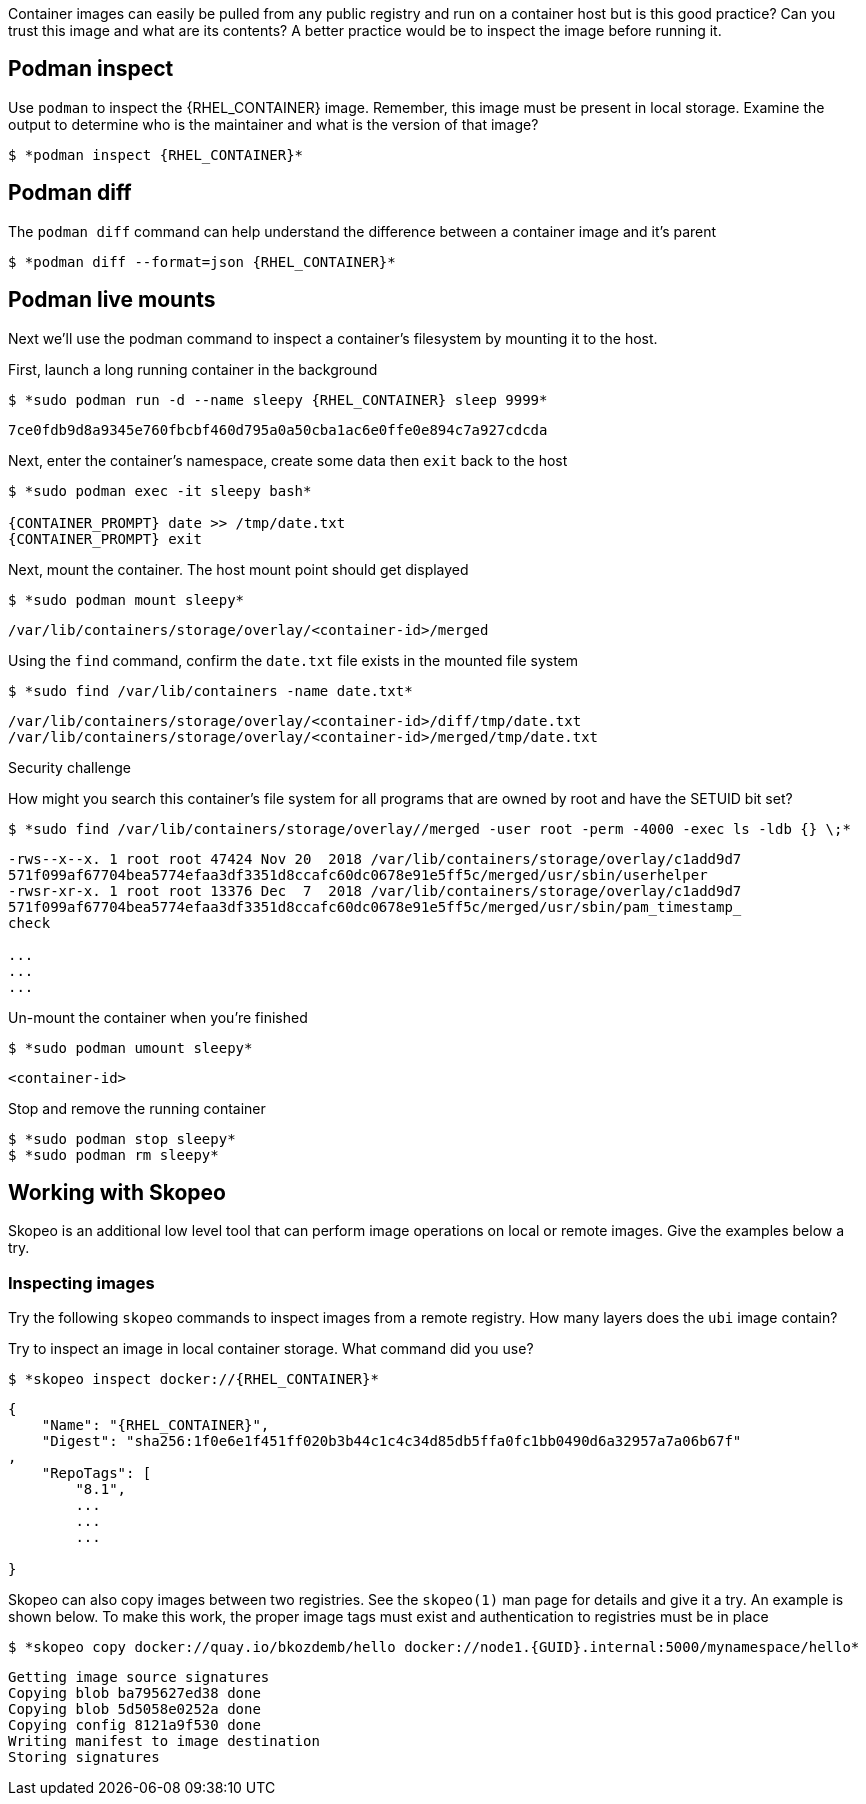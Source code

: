 

Container images can easily be pulled from any public registry and run on a container host but is this good practice? Can you trust this image and what are its contents? A better practice would be to inspect the image before running it.

== Podman inspect

.Use `podman` to inspect the {RHEL_CONTAINER} image. Remember, this image must be present in local storage. Examine the output to determine who is the maintainer and what is the version of that image?
--
[source,subs="{markup-in-source}"]
----
$ *podman inspect {RHEL_CONTAINER}*
----
--

== Podman diff

.The `podman diff` command can help understand the difference between a container image and it's parent
--
[source,subs="{markup-in-source}"]
----
$ *podman diff --format=json {RHEL_CONTAINER}*
----
--

== Podman live mounts

Next we'll use the podman command to inspect a container's filesystem by mounting it to the host.

.First, launch a long running container in the background
--
[source,subs="{markup-in-source}"]
----
$ *sudo podman run -d --name sleepy {RHEL_CONTAINER} sleep 9999*
----
----
7ce0fdb9d8a9345e760fbcbf460d795a0a50cba1ac6e0ffe0e894c7a927cdcda
----
--

.Next, enter the container's namespace, create some data then `exit` back to the host
--
[source,subs="{markup-in-source}"]
----
$ *sudo podman exec -it sleepy bash*

{CONTAINER_PROMPT} date >> /tmp/date.txt
{CONTAINER_PROMPT} exit
----
--

.Next, mount the container. The host mount point should get displayed
--
[source,subs="{markup-in-source}"]
----
$ *sudo podman mount sleepy*
----
----
/var/lib/containers/storage/overlay/<container-id>/merged
----
--

.Using the `find` command, confirm the `date.txt` file exists in the mounted file system
--
[source,subs="{markup-in-source}"]
----
$ *sudo find /var/lib/containers -name date.txt*
----
----
/var/lib/containers/storage/overlay/<container-id>/diff/tmp/date.txt
/var/lib/containers/storage/overlay/<container-id>/merged/tmp/date.txt
----
--

Security challenge

.How might you search this container's file system for all programs that are owned by root and have the SETUID bit set?
--
[source,subs="{markup-in-source}"]
----
$ *sudo find /var/lib/containers/storage/overlay/<container-id>/merged -user root -perm -4000 -exec ls -ldb {} \;*
----
----
-rws--x--x. 1 root root 47424 Nov 20  2018 /var/lib/containers/storage/overlay/c1add9d7
571f099af67704bea5774efaa3df3351d8ccafc60dc0678e91e5ff5c/merged/usr/sbin/userhelper
-rwsr-xr-x. 1 root root 13376 Dec  7  2018 /var/lib/containers/storage/overlay/c1add9d7
571f099af67704bea5774efaa3df3351d8ccafc60dc0678e91e5ff5c/merged/usr/sbin/pam_timestamp_
check

...
...
...
----
--

.Un-mount the container when you're finished
--
[source,subs="{markup-in-source}"]
----
$ *sudo podman umount sleepy*
----
----
<container-id>
----
--

.Stop and remove the running container
--
[source,subs="{markup-in-source}"]
----
$ *sudo podman stop sleepy*
$ *sudo podman rm sleepy*
----
--

== Working with Skopeo

Skopeo is an additional low level tool that can perform image operations on local or remote images. Give the examples below a try.

=== Inspecting images

Try the following `skopeo` commands to inspect images from a remote registry. How
many layers does the `ubi` image contain?

.Try to inspect an image in local container storage. What command did you use?
--
[source,subs="{markup-in-source}"]
----
$ *skopeo inspect docker://{RHEL_CONTAINER}*
----
----
{
    "Name": "{RHEL_CONTAINER}",
    "Digest": "sha256:1f0e6e1f451ff020b3b44c1c4c34d85db5ffa0fc1bb0490d6a32957a7a06b67f"
,
    "RepoTags": [
        "8.1",
        ...
        ...
        ...

}
----
--

.Skopeo can also copy images between two registries. See the `skopeo(1)` man page for details and give it a try. An example is shown below. To make this work, the proper image tags must exist and authentication to registries must be in place
--
[source,subs="{markup-in-source}"]
----
$ *skopeo copy docker://quay.io/bkozdemb/hello docker://node1.{GUID}.internal:5000/mynamespace/hello*
----
----
Getting image source signatures
Copying blob ba795627ed38 done
Copying blob 5d5058e0252a done
Copying config 8121a9f530 done
Writing manifest to image destination
Storing signatures
----
--
